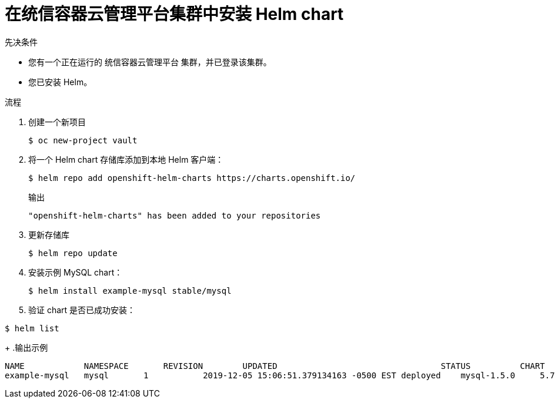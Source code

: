 :_content-type: PROCEDURE
[id="installing-a-helm-chart-on-an-openshift-cluster_{context}"]

= 在统信容器云管理平台集群中安装 Helm chart

.先决条件
* 您有一个正在运行的 统信容器云管理平台 集群，并已登录该集群。
* 您已安装 Helm。

.流程

. 创建一个新项目
+
[source,terminal]
----
$ oc new-project vault
----

. 将一个 Helm chart 存储库添加到本地 Helm 客户端：
+
[source,terminal]
----
$ helm repo add openshift-helm-charts https://charts.openshift.io/
----
+
.输出
[source,terminal]
----
"openshift-helm-charts" has been added to your repositories
----

. 更新存储库
+
[source,terminal]
----
$ helm repo update
----

. 安装示例 MySQL chart：
+
[source,terminal]
----
$ helm install example-mysql stable/mysql
----

+
. 验证 chart 是否已成功安装：
[source,terminal]
----
$ helm list
----

+
.输出示例
[source,terminal]
----
NAME         	NAMESPACE	REVISION	UPDATED                                	STATUS  	CHART       	APP VERSION
example-mysql   mysql       1           2019-12-05 15:06:51.379134163 -0500 EST deployed    mysql-1.5.0     5.7.27
----
